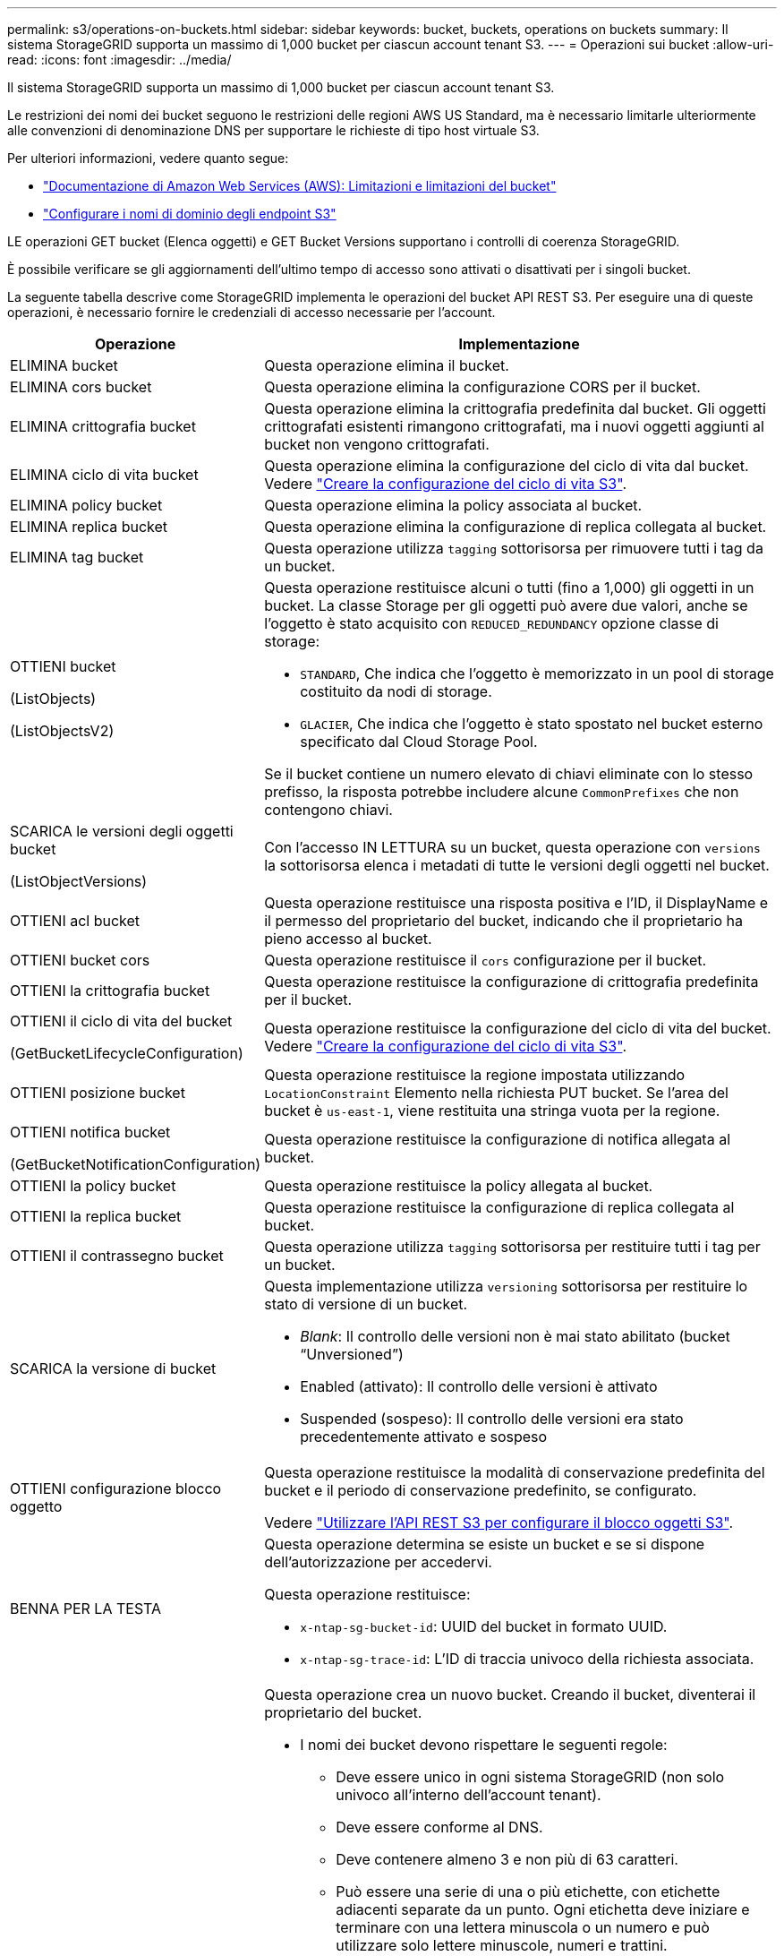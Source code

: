---
permalink: s3/operations-on-buckets.html 
sidebar: sidebar 
keywords: bucket, buckets, operations on buckets 
summary: Il sistema StorageGRID supporta un massimo di 1,000 bucket per ciascun account tenant S3. 
---
= Operazioni sui bucket
:allow-uri-read: 
:icons: font
:imagesdir: ../media/


[role="lead"]
Il sistema StorageGRID supporta un massimo di 1,000 bucket per ciascun account tenant S3.

Le restrizioni dei nomi dei bucket seguono le restrizioni delle regioni AWS US Standard, ma è necessario limitarle ulteriormente alle convenzioni di denominazione DNS per supportare le richieste di tipo host virtuale S3.

Per ulteriori informazioni, vedere quanto segue:

* https://docs.aws.amazon.com/AmazonS3/latest/dev/BucketRestrictions.html["Documentazione di Amazon Web Services (AWS): Limitazioni e limitazioni del bucket"^]
* link:../admin/configuring-s3-api-endpoint-domain-names.html["Configurare i nomi di dominio degli endpoint S3"]


LE operazioni GET bucket (Elenca oggetti) e GET Bucket Versions supportano i controlli di coerenza StorageGRID.

È possibile verificare se gli aggiornamenti dell'ultimo tempo di accesso sono attivati o disattivati per i singoli bucket.

La seguente tabella descrive come StorageGRID implementa le operazioni del bucket API REST S3. Per eseguire una di queste operazioni, è necessario fornire le credenziali di accesso necessarie per l'account.

[cols="1a,3a"]
|===
| Operazione | Implementazione 


 a| 
ELIMINA bucket
 a| 
Questa operazione elimina il bucket.



 a| 
ELIMINA cors bucket
 a| 
Questa operazione elimina la configurazione CORS per il bucket.



 a| 
ELIMINA crittografia bucket
 a| 
Questa operazione elimina la crittografia predefinita dal bucket. Gli oggetti crittografati esistenti rimangono crittografati, ma i nuovi oggetti aggiunti al bucket non vengono crittografati.



 a| 
ELIMINA ciclo di vita bucket
 a| 
Questa operazione elimina la configurazione del ciclo di vita dal bucket. Vedere link:create-s3-lifecycle-configuration.html["Creare la configurazione del ciclo di vita S3"].



 a| 
ELIMINA policy bucket
 a| 
Questa operazione elimina la policy associata al bucket.



 a| 
ELIMINA replica bucket
 a| 
Questa operazione elimina la configurazione di replica collegata al bucket.



 a| 
ELIMINA tag bucket
 a| 
Questa operazione utilizza `tagging` sottorisorsa per rimuovere tutti i tag da un bucket.



 a| 
OTTIENI bucket

(ListObjects)

(ListObjectsV2)
 a| 
Questa operazione restituisce alcuni o tutti (fino a 1,000) gli oggetti in un bucket. La classe Storage per gli oggetti può avere due valori, anche se l'oggetto è stato acquisito con `REDUCED_REDUNDANCY` opzione classe di storage:

* `STANDARD`, Che indica che l'oggetto è memorizzato in un pool di storage costituito da nodi di storage.
* `GLACIER`, Che indica che l'oggetto è stato spostato nel bucket esterno specificato dal Cloud Storage Pool.


Se il bucket contiene un numero elevato di chiavi eliminate con lo stesso prefisso, la risposta potrebbe includere alcune `CommonPrefixes` che non contengono chiavi.



 a| 
SCARICA le versioni degli oggetti bucket

(ListObjectVersions)
 a| 
Con l'accesso IN LETTURA su un bucket, questa operazione con `versions` la sottorisorsa elenca i metadati di tutte le versioni degli oggetti nel bucket.



 a| 
OTTIENI acl bucket
 a| 
Questa operazione restituisce una risposta positiva e l'ID, il DisplayName e il permesso del proprietario del bucket, indicando che il proprietario ha pieno accesso al bucket.



 a| 
OTTIENI bucket cors
 a| 
Questa operazione restituisce il `cors` configurazione per il bucket.



 a| 
OTTIENI la crittografia bucket
 a| 
Questa operazione restituisce la configurazione di crittografia predefinita per il bucket.



 a| 
OTTIENI il ciclo di vita del bucket

(GetBucketLifecycleConfiguration)
 a| 
Questa operazione restituisce la configurazione del ciclo di vita del bucket. Vedere link:create-s3-lifecycle-configuration.html["Creare la configurazione del ciclo di vita S3"].



 a| 
OTTIENI posizione bucket
 a| 
Questa operazione restituisce la regione impostata utilizzando `LocationConstraint` Elemento nella richiesta PUT bucket. Se l'area del bucket è `us-east-1`, viene restituita una stringa vuota per la regione.



 a| 
OTTIENI notifica bucket

(GetBucketNotificationConfiguration)
 a| 
Questa operazione restituisce la configurazione di notifica allegata al bucket.



 a| 
OTTIENI la policy bucket
 a| 
Questa operazione restituisce la policy allegata al bucket.



 a| 
OTTIENI la replica bucket
 a| 
Questa operazione restituisce la configurazione di replica collegata al bucket.



 a| 
OTTIENI il contrassegno bucket
 a| 
Questa operazione utilizza `tagging` sottorisorsa per restituire tutti i tag per un bucket.



 a| 
SCARICA la versione di bucket
 a| 
Questa implementazione utilizza `versioning` sottorisorsa per restituire lo stato di versione di un bucket.

* _Blank_: Il controllo delle versioni non è mai stato abilitato (bucket "`Unversioned`")
* Enabled (attivato): Il controllo delle versioni è attivato
* Suspended (sospeso): Il controllo delle versioni era stato precedentemente attivato e sospeso




 a| 
OTTIENI configurazione blocco oggetto
 a| 
Questa operazione restituisce la modalità di conservazione predefinita del bucket e il periodo di conservazione predefinito, se configurato.

Vedere link:../s3/use-s3-api-for-s3-object-lock.html["Utilizzare l'API REST S3 per configurare il blocco oggetti S3"].



 a| 
BENNA PER LA TESTA
 a| 
Questa operazione determina se esiste un bucket e se si dispone dell'autorizzazione per accedervi.

Questa operazione restituisce:

* `x-ntap-sg-bucket-id`: UUID del bucket in formato UUID.
* `x-ntap-sg-trace-id`: L'ID di traccia univoco della richiesta associata.




 a| 
METTI bucket
 a| 
Questa operazione crea un nuovo bucket. Creando il bucket, diventerai il proprietario del bucket.

* I nomi dei bucket devono rispettare le seguenti regole:
+
** Deve essere unico in ogni sistema StorageGRID (non solo univoco all'interno dell'account tenant).
** Deve essere conforme al DNS.
** Deve contenere almeno 3 e non più di 63 caratteri.
** Può essere una serie di una o più etichette, con etichette adiacenti separate da un punto. Ogni etichetta deve iniziare e terminare con una lettera minuscola o un numero e può utilizzare solo lettere minuscole, numeri e trattini.
** Non deve essere simile a un indirizzo IP formattato con testo.
** Non utilizzare i periodi nelle richieste di stile ospitate virtuali. I punti causano problemi con la verifica del certificato con caratteri jolly del server.


* Per impostazione predefinita, i bucket vengono creati in `us-east-1` regione; tuttavia, è possibile utilizzare `LocationConstraint` elemento di richiesta nel corpo della richiesta per specificare un'area diversa. Quando si utilizza `LocationConstraint` È necessario specificare il nome esatto di una regione definita utilizzando Grid Manager o l'API Grid Management. Contattare l'amministratore di sistema se non si conosce il nome della regione da utilizzare.
+
*Nota*: Si verifica un errore se la richiesta PUT bucket utilizza un'area non definita in StorageGRID.

* È possibile includere `x-amz-bucket-object-lock-enabled` Richiedi intestazione per creare un bucket con blocco oggetti S3 attivato. Vedere link:../s3/use-s3-api-for-s3-object-lock.html["Utilizzare l'API REST S3 per configurare il blocco oggetti S3"].
+
È necessario attivare il blocco oggetti S3 quando si crea il bucket. Non puoi aggiungere o disattivare il blocco oggetti S3 dopo la creazione di un bucket. S3 Object Lock richiede il controllo della versione del bucket, che viene attivato automaticamente quando si crea il bucket.





 a| 
METTI cors bucket
 a| 
Questa operazione imposta la configurazione del CORS per un bucket in modo che il bucket possa gestire le richieste di origine incrociata. La condivisione delle risorse tra origini (CORS) è un meccanismo di sicurezza che consente alle applicazioni Web client di un dominio di accedere alle risorse di un dominio diverso. Si supponga, ad esempio, di utilizzare un bucket S3 denominato `images` per memorizzare le immagini. Impostando la configurazione CORS per `images` bucket, è possibile consentire la visualizzazione delle immagini in quel bucket sul sito web `+http://www.example.com+`.



 a| 
METTI la crittografia bucket
 a| 
Questa operazione imposta lo stato di crittografia predefinito di un bucket esistente. Quando la crittografia a livello di bucket è attivata, tutti i nuovi oggetti aggiunti al bucket vengono crittografati.StorageGRID supporta la crittografia lato server con le chiavi gestite da StorageGRID. Quando si specifica la regola di configurazione della crittografia lato server, impostare `SSEAlgorithm` parametro a. `AES256`e non utilizzare `KMSMasterKeyID` parametro.

La configurazione della crittografia predefinita del bucket viene ignorata se la richiesta di caricamento degli oggetti specifica già la crittografia, ovvero se la richiesta include `x-amz-server-side-encryption-*` intestazione della richiesta).



 a| 
METTI IL ciclo di vita del bucket

(PutBucketLifecycleConfiguration)
 a| 
Questa operazione crea una nuova configurazione del ciclo di vita per il bucket o sostituisce una configurazione del ciclo di vita esistente. StorageGRID supporta fino a 1,000 regole del ciclo di vita in una configurazione del ciclo di vita. Ogni regola può includere i seguenti elementi XML:

* Scadenza (giorni, data)
* Non currentVersionExpiration (non currentDays)
* Filtro (prefisso, tag)
* Stato
* ID


StorageGRID non supporta queste azioni:

* AbortIncompleteMultipartUpload
* ExpiredObjectDeleteMarker
* Transizione


Vedere link:create-s3-lifecycle-configuration.html["Creare la configurazione del ciclo di vita S3"]. Per comprendere come l'azione di scadenza in un ciclo di vita del bucket interagisce con le istruzioni di posizionamento ILM, vedere link:../ilm/how-ilm-operates-throughout-objects-life.html["Come ILM opera per tutta la vita di un oggetto"].

*Nota*: La configurazione del ciclo di vita del bucket può essere utilizzata con bucket con blocco oggetti S3 attivato, ma la configurazione del ciclo di vita del bucket non è supportata per bucket conformi legacy.



 a| 
NOTIFICA DEL bucket

(PutBucketNotificationConfiguration)
 a| 
Questa operazione configura le notifiche per il bucket utilizzando l'XML di configurazione delle notifiche incluso nel corpo della richiesta. È necessario conoscere i seguenti dettagli di implementazione:

* StorageGRID supporta gli argomenti del servizio di notifica semplice (SNS) come destinazioni. Gli endpoint SQS (Simple Queue Service) o Amazon Lambda non sono supportati.
* La destinazione delle notifiche deve essere specificata come URN di un endpoint StorageGRID. Gli endpoint possono essere creati utilizzando il tenant Manager o l'API di gestione tenant.
+
L'endpoint deve esistere perché la configurazione della notifica abbia esito positivo. Se l'endpoint non esiste, un `400 Bad Request` viene restituito un errore con il codice `InvalidArgument`.

* Non è possibile configurare una notifica per i seguenti tipi di evento. Questi tipi di evento sono *non* supportati.
+
** `s3:ReducedRedundancyLostObject`
** `s3:ObjectRestore:Completed`


* Le notifiche degli eventi inviate da StorageGRID utilizzano il formato JSON standard, ad eccezione del fatto che non includono alcune chiavi e utilizzano valori specifici per altre, come mostrato nell'elenco seguente:
+
** *EventSource*
+
`sgws:s3`

** *AwsRegion*
+
non incluso

** *x-amz-id-2*
+
non incluso

** *arn*
+
`urn:sgws:s3:::bucket_name`







 a| 
METTI la policy bucket
 a| 
Questa operazione imposta la policy associata al bucket.



 a| 
METTI la replica del bucket
 a| 
Questa operazione viene configurata link:../tenant/understanding-cloudmirror-replication-service.html["Replica di StorageGRID CloudMirror"] Per il bucket che utilizza l'XML di configurazione della replica fornito nel corpo della richiesta. Per la replica di CloudMirror, è necessario conoscere i seguenti dettagli di implementazione:

* StorageGRID supporta solo V1 della configurazione di replica. Ciò significa che StorageGRID non supporta l'utilizzo di `Filter` Per le regole e segue le convenzioni V1 per l'eliminazione delle versioni degli oggetti. Per ulteriori informazioni, vedere https://docs.aws.amazon.com/AmazonS3/latest/userguide/replication-add-config.html["Documentazione di Amazon S3 sulla configurazione della replica"^].
* La replica del bucket può essere configurata su bucket con versione o senza versione.
* È possibile specificare un bucket di destinazione diverso in ciascuna regola dell'XML di configurazione della replica. Un bucket di origine può replicare in più di un bucket di destinazione.
* I bucket di destinazione devono essere specificati come URN degli endpoint StorageGRID, come specificato in Gestione tenant o nell'API di gestione tenant. Vedere link:../tenant/configuring-cloudmirror-replication.html["Configurare la replica di CloudMirror"].
+
L'endpoint deve esistere per il successo della configurazione della replica. Se l'endpoint non esiste, la richiesta fallisce come a. `400 Bad Request`. Il messaggio di errore indica: `Unable to save the replication policy. The specified endpoint URN does not exist: _URN_.`

* Non è necessario specificare un `Role` Nel file XML di configurazione. Questo valore non viene utilizzato da StorageGRID e verrà ignorato se inviato.
* Se si omette la classe di storage dall'XML di configurazione, StorageGRID utilizza `STANDARD` classe di storage per impostazione predefinita.
* Se si elimina un oggetto dal bucket di origine o si elimina lo stesso bucket di origine, il comportamento della replica tra regioni è il seguente:
+
** Se si elimina l'oggetto o il bucket prima che sia stato replicato, l'oggetto/bucket non viene replicato e non viene inviata alcuna notifica.
** Se elimini l'oggetto o il bucket dopo che è stato replicato, StorageGRID segue il comportamento standard di eliminazione di Amazon S3 per V1 della replica tra regioni.






 a| 
INSERIRE il contrassegno bucket
 a| 
Questa operazione utilizza `tagging` sottorisorsa per aggiungere o aggiornare un set di tag per un bucket. Quando si aggiungono tag bucket, tenere presente le seguenti limitazioni:

* StorageGRID e Amazon S3 supportano fino a 50 tag per ciascun bucket.
* Le etichette associate a un bucket devono avere chiavi tag univoche. Una chiave tag può contenere fino a 128 caratteri Unicode.
* I valori dei tag possono contenere fino a 256 caratteri Unicode.
* Chiave e valori distinguono tra maiuscole e minuscole.




 a| 
METTERE il bucket in versione
 a| 
Questa implementazione utilizza `versioning` sottorisorsa per impostare lo stato di versione di un bucket esistente. È possibile impostare lo stato di versione con uno dei seguenti valori:

* Enabled (attivato): Attiva il controllo delle versioni degli oggetti nel bucket. Tutti gli oggetti aggiunti al bucket ricevono un ID di versione univoco.
* Suspended (sospeso): Disattiva il controllo delle versioni degli oggetti nel bucket. Tutti gli oggetti aggiunti al bucket ricevono l'ID versione `null`.




 a| 
PUT Object Lock Configuration (CONFIGURAZIONE blocco oggetto)
 a| 
Questa operazione consente di configurare o rimuovere la modalità di conservazione predefinita del bucket e il periodo di conservazione predefinito.

Se il periodo di conservazione predefinito viene modificato, la data di conservazione delle versioni degli oggetti esistenti rimane invariata e non viene ricalcolata utilizzando il nuovo periodo di conservazione predefinito.

Vedere link:../s3/use-s3-api-for-s3-object-lock.html["Utilizzare l'API REST S3 per configurare il blocco oggetti S3"] per informazioni dettagliate.

|===
.Informazioni correlate
link:consistency-controls.html["Controlli di coerenza"]

link:get-bucket-last-access-time-request.html["OTTIENI l'ultimo tempo di accesso a bucket"]

link:bucket-and-group-access-policies.html["Utilizza policy di accesso a bucket e gruppi"]

link:s3-operations-tracked-in-audit-logs.html["Operazioni S3 monitorate nei registri di audit"]
